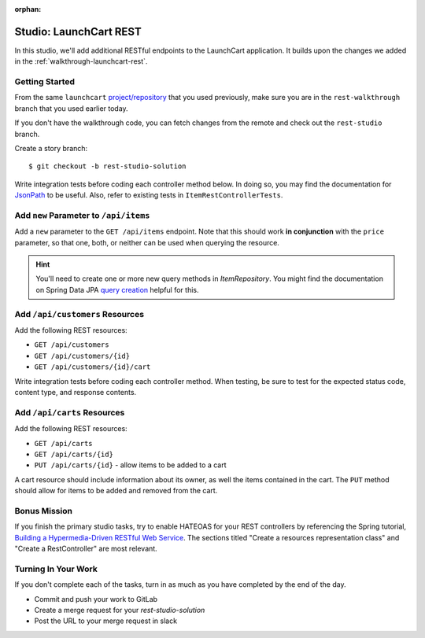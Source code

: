 :orphan:

.. _launchcart-rest-studio:

=======================
Studio: LaunchCart REST
=======================

In this studio, we'll add additional RESTful endpoints to the LaunchCart application. It builds upon the changes we added in the :ref:`walkthrough-launchcart-rest`.

Getting Started
===============

From the same ``launchcart`` `project/repository <https://gitlab.com/LaunchCodeTraining/launchcart>`_ that you used previously, make sure you are in the ``rest-walkthrough`` branch that you used earlier today.

If you don't have the walkthrough code, you can fetch changes from the remote and check out the ``rest-studio`` branch.

Create a story branch::

    $ git checkout -b rest-studio-solution

Write integration tests before coding each controller method below. In doing so, you may find the documentation for `JsonPath <https://goessner.net/articles/JsonPath/>`_ to be useful. Also, refer to existing tests in ``ItemRestControllerTests``.

Add ``new`` Parameter to ``/api/items``
=======================================

Add a ``new`` parameter to the ``GET /api/items`` endpoint. Note that this should work **in conjunction** with the ``price`` parameter, so that one, both, or neither can be used when querying the resource.

.. hint::

    You'll need to create one or more new query methods in `ItemRepository`. You might find the documentation on Spring Data JPA `query creation <https://docs.spring.io/spring-data/jpa/docs/current/reference/html/#repositories.query-methods.query-creation>`_ helpful for this.

Add ``/api/customers`` Resources
================================

Add the following REST resources:

* ``GET /api/customers``
* ``GET /api/customers/{id}``
* ``GET /api/customers/{id}/cart``

Write integration tests before coding each controller method. When testing, be sure to test for the expected status code, content type, and response contents.

Add ``/api/carts`` Resources
============================

Add the following REST resources:

* ``GET /api/carts``
* ``GET /api/carts/{id}``
* ``PUT /api/carts/{id}`` - allow items to be added to a cart

A cart resource should include information about its owner, as well the items contained in the cart. The ``PUT`` method should allow for items to be added and removed from the cart.

Bonus Mission
=============

If you finish the primary studio tasks, try to enable HATEOAS for your REST controllers by referencing the Spring tutorial, `Building a Hypermedia-Driven RESTful Web Service <https://spring.io/guides/gs/rest-hateoas/>`_. The sections titled "Create a resources representation class" and "Create a RestController" are most relevant.

Turning In Your Work
====================

If you don't complete each of the tasks, turn in as much as you have completed by the end of the day.

* Commit and push your work to GitLab
* Create a merge request for your `rest-studio-solution`
* Post the URL to your merge request in slack
